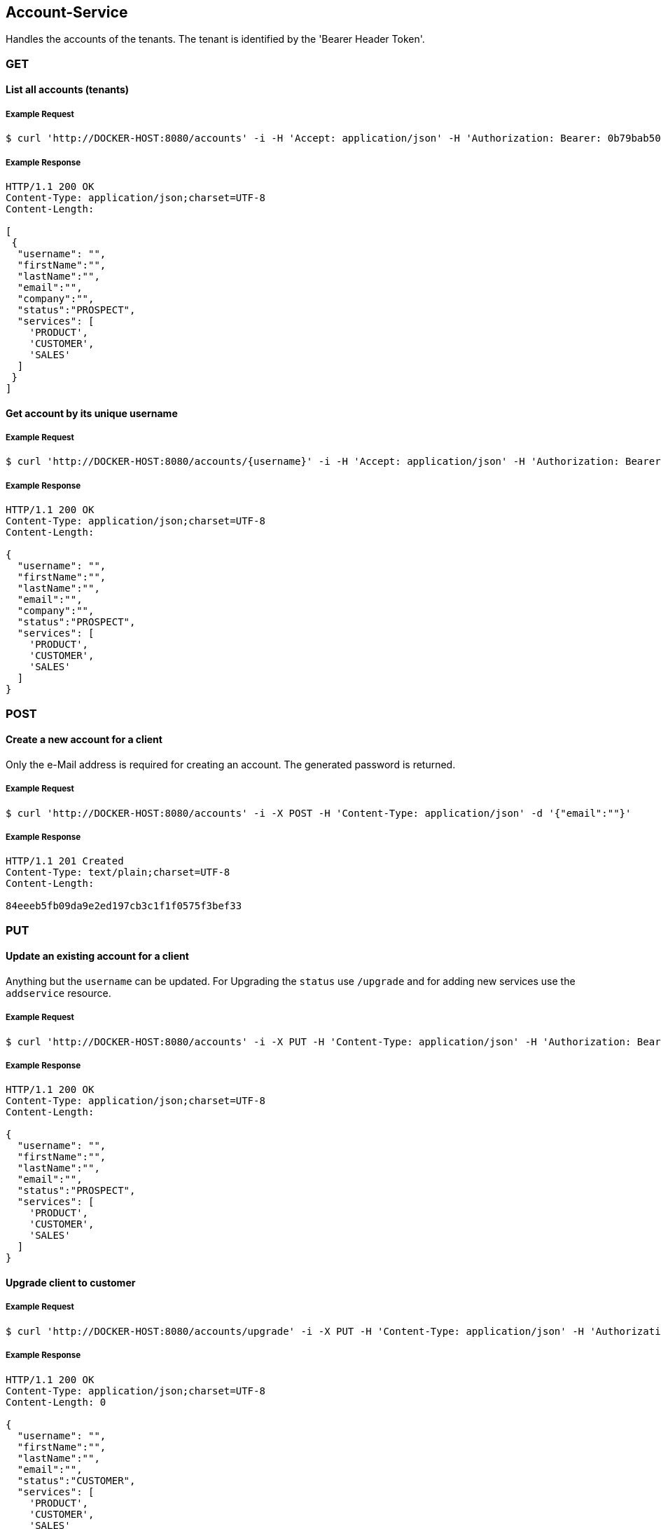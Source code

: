 [account]
== Account-Service

Handles the accounts of the tenants.
The tenant is identified by the 'Bearer Header Token'.

=== GET

==== List all accounts (tenants)

===== Example Request
[source,bash,options="nowrap"]
----
$ curl 'http://DOCKER-HOST:8080/accounts' -i -H 'Accept: application/json' -H 'Authorization: Bearer: 0b79bab50daca910b000d4f1a2b675d604257e42'
----

===== Example Response
[source,http,options="nowrap"]
----
HTTP/1.1 200 OK
Content-Type: application/json;charset=UTF-8
Content-Length:

[
 {
  "username": "",
  "firstName":"",
  "lastName":"",
  "email":"",
  "company":"",
  "status":"PROSPECT",
  "services": [
    'PRODUCT',
    'CUSTOMER',
    'SALES'
  ]
 }
]

----

==== Get account by its unique username

===== Example Request
[source,bash,options="nowrap"]
----
$ curl 'http://DOCKER-HOST:8080/accounts/{username}' -i -H 'Accept: application/json' -H 'Authorization: Bearer: 0b79bab50daca910b000d4f1a2b675d604257e42'
----
===== Example Response
[source,http,options="nowrap"]
----
HTTP/1.1 200 OK
Content-Type: application/json;charset=UTF-8
Content-Length:

{
  "username": "",
  "firstName":"",
  "lastName":"",
  "email":"",
  "company":"",
  "status":"PROSPECT",
  "services": [
    'PRODUCT',
    'CUSTOMER',
    'SALES'
  ]
}

----

=== POST

==== Create a new account for a client
Only the e-Mail address is required for creating an account. The generated password is returned.

===== Example Request
[source,bash,options="nowrap"]
----
$ curl 'http://DOCKER-HOST:8080/accounts' -i -X POST -H 'Content-Type: application/json' -d '{"email":""}'
----

===== Example Response
[source,http,options="nowrap"]
----
HTTP/1.1 201 Created
Content-Type: text/plain;charset=UTF-8
Content-Length:

84eeeb5fb09da9e2ed197cb3c1f1f0575f3bef33
----

=== PUT

==== Update an existing account for a client
Anything but the `username` can be updated. For Upgrading the `status` use `/upgrade` and for
adding new services use the `addservice` resource.

===== Example Request
[source,bash,options="nowrap"]
----
$ curl 'http://DOCKER-HOST:8080/accounts' -i -X PUT -H 'Content-Type: application/json' -H 'Authorization: Bearer: 0b79bab50daca910b000d4f1a2b675d604257e42' -d '{"firstName":"", "lastName":"", "company":"", "email":""}'
----

===== Example Response
[source,http,options="nowrap"]
----
HTTP/1.1 200 OK
Content-Type: application/json;charset=UTF-8
Content-Length:

{
  "username": "",
  "firstName":"",
  "lastName":"",
  "email":"",
  "status":"PROSPECT",
  "services": [
    'PRODUCT',
    'CUSTOMER',
    'SALES'
  ]
}
----

==== Upgrade client to customer

===== Example Request
[source,bash,options="nowrap"]
----
$ curl 'http://DOCKER-HOST:8080/accounts/upgrade' -i -X PUT -H 'Content-Type: application/json' -H 'Authorization: Bearer: 0b79bab50daca910b000d4f1a2b675d604257e42'
----

===== Example Response
[source,http,options="nowrap"]
----
HTTP/1.1 200 OK
Content-Type: application/json;charset=UTF-8
Content-Length: 0

{
  "username": "",
  "firstName":"",
  "lastName":"",
  "email":"",
  "status":"CUSTOMER",
  "services": [
    'PRODUCT',
    'CUSTOMER',
    'SALES'
  ]
}
----

==== Add new services for a customer

===== Example Request
[source,bash,options="nowrap"]
----
$ curl 'http://DOCKER-HOST:8080/accounts/addservice' -i -X PUT -H 'Content-Type: application/json' -H 'Authorization: Bearer: 0b79bab50daca910b000d4f1a2b675d604257e42' -d '[ "STATISTICS" ]'
----

===== Example Response
[source,http,options="nowrap"]
----
HTTP/1.1 200 OK
Content-Type: application/json;charset=UTF-8
Content-Length: 0

{
  "username": "",
  "firstName":"",
  "lastName":"",
  "email":"",
  "status":"CUSTOMER",
  "services": [
    'PRODUCT',
    'CUSTOMER',
    'SALES',
    'STATISTICS'
  ]
}
----

==== Remove services for a customer

===== Example Request
[source,bash,options="nowrap"]
----
$ curl 'http://DOCKER-HOST:8080/accounts/removeservice' -i -X PUT -H 'Content-Type: application/json' -H 'Authorization: Bearer: 0b79bab50daca910b000d4f1a2b675d604257e42' -d '[ "SALES", "STATISTICS" ]'
----

===== Example Response
[source,http,options="nowrap"]
----
HTTP/1.1 200 OK
Content-Type: application/json;charset=UTF-8
Content-Length: 0

{
  "username": "",
  "firstName":"",
  "lastName":"",
  "email":"",
  "status":"CUSTOMER",
  "services": [
    'PRODUCT',
    'CUSTOMER'
  ]
}
----

=== DELETE

==== Delete client account
You can only delete you own account which is identified by the auth token.

===== Example Request
[source,bash,options="nowrap"]
----
$ curl 'http://DOCKER-HOST:8080/accounts' -i -X DELETE -H 'Accept: application/json' -H 'Authorization: Bearer: 0b79bab50daca910b000d4f1a2b675d604257e42'
----
===== Example Response
[source,http,options="nowrap"]
----
HTTP/1.1 204 No Content

----
